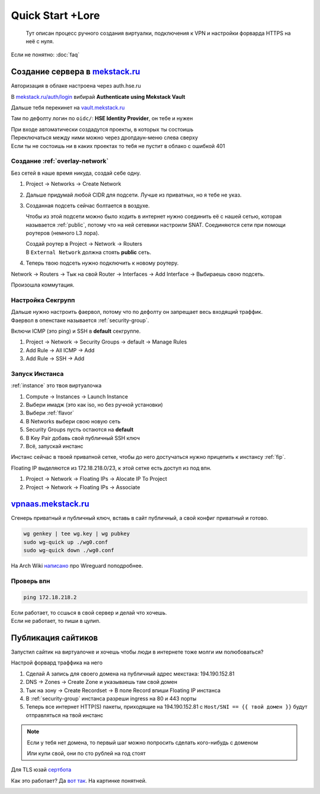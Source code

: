 =================
Quick Start +Lore
=================

    Тут описан процесс ручного создания виртуалки, подключения к VPN и
    настройки форварда HTTPS на неё с нуля.

Если не понятно: :doc:`faq`

-------------------------------------------------------
Создание сервера в `mekstack.ru <https://mekstack.ru>`_
-------------------------------------------------------

Авторизация в облаке настроена через auth.hse.ru

В `mekstack.ru/auth/login <https://mekstack.ru/auth/login>`_ вибирай
**Authenticate using Mekstack Vault**

| Дальше тебя перекинет на `vault.mekstack.ru <https://vault.mekstack.ru>`_
Там по дефолту логин по ``oidc/``: **HSE Identity Provider**, он тебе и нужен

| При входе автоматически создадутся проекты, в которых ты состоишь
| Переключаться между ними можно через дропдаун-меню слева сверху
| Если ты не состоишь ни в каких проектах то тебя не пустит в облако с ошибкой 401

..
    .. note::

       Тыкание кнопок в гуях можно пропустить и сразу раздеплоить инфру терраформом.
       `Реальный темплейт
       <https://github.com/mmskv/openstack-project-template>`_.

~~~~~~~~~~~~~~~~~~~~~~~~~~~~~~~
Создание :ref:`overlay-network`
~~~~~~~~~~~~~~~~~~~~~~~~~~~~~~~

Без сетей в наше время никуда, создай себе одну.

#. Project -> Networks -> Create Network

#. Дальше придумай любой CIDR для подсети. Лучше из приватных, но я тебе не указ.

#. Созданная подсеть сейчас болтается в воздухе.

   Чтобы из этой подсети можно было ходить в интернет нужно соединить её
   с нашей сетью, которая называется :ref:`public`, потому что на ней
   сетевики настроили SNAT. Соединяются сети при помощи роутеров (немного
   L3 лора).

   | Создай роутер в Project -> Network -> Routers
   | В ``External Network`` должна стоять **public** сеть.

   .. image:: images/l3-lore.png
      :width: 500


#. Теперь твою подсеть нужно подключить к новому роутеру.

| Network -> Routers -> Тык на свой Router -> Interfaces -> Add Interface -> Выбираешь свою подсеть.
Произошла коммутация.

~~~~~~~~~~~~~~~~~~
Настройка Секгрупп
~~~~~~~~~~~~~~~~~~

| Дальше нужно настроить фаервол, потому что по дефолту он запрещает весь входящий траффик.
| Фаервол в опенстаке называется :ref:`security-group`.

Включи ICMP (это ping) и SSH в **default** секгруппе.

#. Project -> Network -> Security Groups -> default -> Manage Rules

#. Add Rule -> All ICMP -> Add

#. Add Rule -> SSH -> Add

~~~~~~~~~~~~~~~
Запуск Инстанса
~~~~~~~~~~~~~~~

:ref:`instance` это твоя виртуалочка

#. Compute -> Instances -> Launch Instance

#. Выбери имадж (это как iso, но без ручной установки)

#. Выбери :ref:`flavor`

#. В Networks выбери свою новую сеть

#. Security Groups пусть остаются на **default**

#. В Key Pair добавь свой публичный SSH ключ

#. Всё, запускай инстанс

| Инстанс сейчас в твоей приватной сетке, чтобы до него достучаться нужно прицепить к инстансу :ref:`fip`.
Floating IP выделяются из 172.18.218.0/23, к этой сетке есть доступ из под впн.

#. Project -> Network -> Floating IPs -> Alocate IP To Project

#. Project -> Network -> Floating IPs -> Associate

--------------------------------------------------
`vpnaas.mekstack.ru <https://vpnaas.mekstack.ru>`_
--------------------------------------------------

Сгенерь приватный и публичный ключ, вставь в сайт публичный, а свой конфиг приватный и готово.

.. code::

    wg genkey | tee wg.key | wg pubkey
    sudo wg-quick up ./wg0.conf
    sudo wg-quick down ./wg0.conf

На Arch Wiki `написано <https://wiki.archlinux.org/title/WireGuard>`_ про Wireguard поподробнее.

~~~~~~~~~~~
Проверь впн
~~~~~~~~~~~

.. code::

    ping 172.18.218.2

| Если работает, то ссшься в свой сервер и делай что хочешь.
| Если не работает, то пиши в цулип.

-------------------
Публикация сайтиков
-------------------

| Запустил сайтик на виртуалочке и хочешь чтобы люди в интернете тоже молги им полюбоваться?
Настрой форвард траффика на него

#. Сделай A запись для своего домена на публичный адрес мекстака: 194.190.152.81

#. DNS -> Zones -> Create Zone и указываешь там свой домен

#. Тык на зону -> Create Recordset -> В поле Record впиши Floating IP инстанса

#. В :ref:`security-group` инстанса разреши ingress на 80 и 443 порты

#. Теперь все интернет HTTP(S) пакеты, приходящие на 194.190.152.81 с ``Host/SNI
   == {{ твой домен }}`` будут отправляться на твой инстанс

.. note::

    | Если у тебя нет домена, то первый шаг можно попросить сделать кого-нибудь с доменом
    Или купи свой, они по сто рублей на год стоят


Для TLS юзай `сертбота <https://certbot.eff.org/lets-encrypt/>`_

Как это работает? Да `вот так
<https://github.com/mekstack/mekstack/blob/master/infra/sneedaas/user-data.yaml>`_.
На картинке понятней.

.. image:: images/sneedaas.png
  :width: 800
